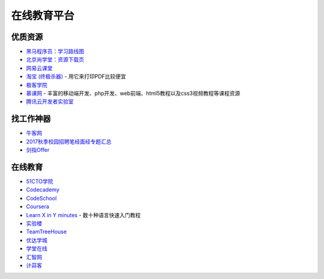 在线教育平台
============

优质资源
~~~~~~~~

-  `黑马程序员：学习路线图 <http://yun.itheima.com/map>`__
-  `北京尚学堂：资源下载页 <http://www.bjsxt.com/download.html>`__
-  `网易云课堂 <https://study.163.com/>`__
-  `淘宝 (终极杀器) <https://www.taobao.com/>`__ - 用它来打印PDF比较便宜
-  `极客学院 <http://ke.jikexueyuan.com/zhiye/javaweb/>`__
-  `慕课网 <https://www.imooc.com/course/list?c=java>`__ -
   丰富的移动端开发、php开发、web前端、html5教程以及css3视频教程等课程资源
-  `腾讯云开发者实验室 <https://cloud.tencent.com/developer/labs/gallery>`__

找工作神器
~~~~~~~~~~

-  `牛客网 <https://www.nowcoder.com/>`__
-  `2017秋季校园招聘笔经面经专题汇总 <https://www.nowcoder.com/discuss/12805>`__
-  `剑指Offer <https://www.nowcoder.com/ta/coding-interviews>`__

在线教育
~~~~~~~~

-  `51CTO学院 <http://edu.51cto.com>`__
-  `Codecademy <https://www.codecademy.com/?locale_code=zh>`__
-  `CodeSchool <https://www.codeschool.com>`__
-  `Coursera <https://www.coursera.org/courses?orderby=upcoming&lngs=zh>`__
-  `Learn X in Y minutes <https://learnxinyminutes.com>`__ -
   数十种语言快速入门教程
-  `实验楼 <https://www.shiyanlou.com>`__
-  `TeamTreeHouse <https://teamtreehouse.com>`__
-  `优达学城 <https://www.udacity.com>`__
-  `学堂在线 <https://www.xuetangx.com>`__
-  `汇智网 <http://www.hubwiz.com>`__
-  `计蒜客 <http://www.jisuanke.com>`__
